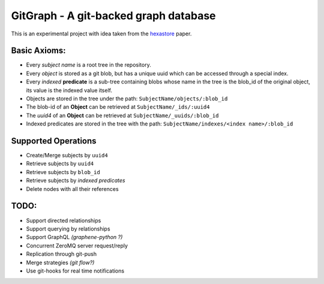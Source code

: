 GitGraph - A git-backed graph database
======================================

This is an experimental project with idea taken from the `hexastore
<http://www.vldb.org/pvldb/1/1453965.pdf>`_ paper.

Basic Axioms:
-------------

- Every *subject name* is a root tree in the repository.
- Every *object* is stored as a git blob, but has a unique uuid which can be accessed through a special index.
- Every *indexed* **predicate** is a sub-tree containing blobs whose name in the tree is the blob_id of the original object, its value is the indexed value itself.
- Objects are stored in the tree under the path: ``SubjectName/objects/:blob_id``
- The blob-id of an **Object** can be retrieved at ``SubjectName/_ids/:uuid4``
- The *uuid4* of an **Object** can be retrieved at ``SubjectName/_uuids/:blob_id``
- Indexed predicates are stored in the tree with the path: ``SubjectName/indexes/<index name>/:blob_id``

Supported Operations
--------------------

- Create/Merge subjects by ``uuid4``
- Retrieve subjects by ``uuid4``
- Retrieve subjects by ``blob_id``
- Retrieve subjects by *indexed predicates*
- Delete nodes with all their references


TODO:
-----

- Support directed relationships
- Support querying by relationships
- Support GraphQL *(graphene-python ?)*
- Concurrent ZeroMQ server request/reply
- Replication through git-push
- Merge strategies *(git flow?)*
- Use git-hooks for real time notifications

